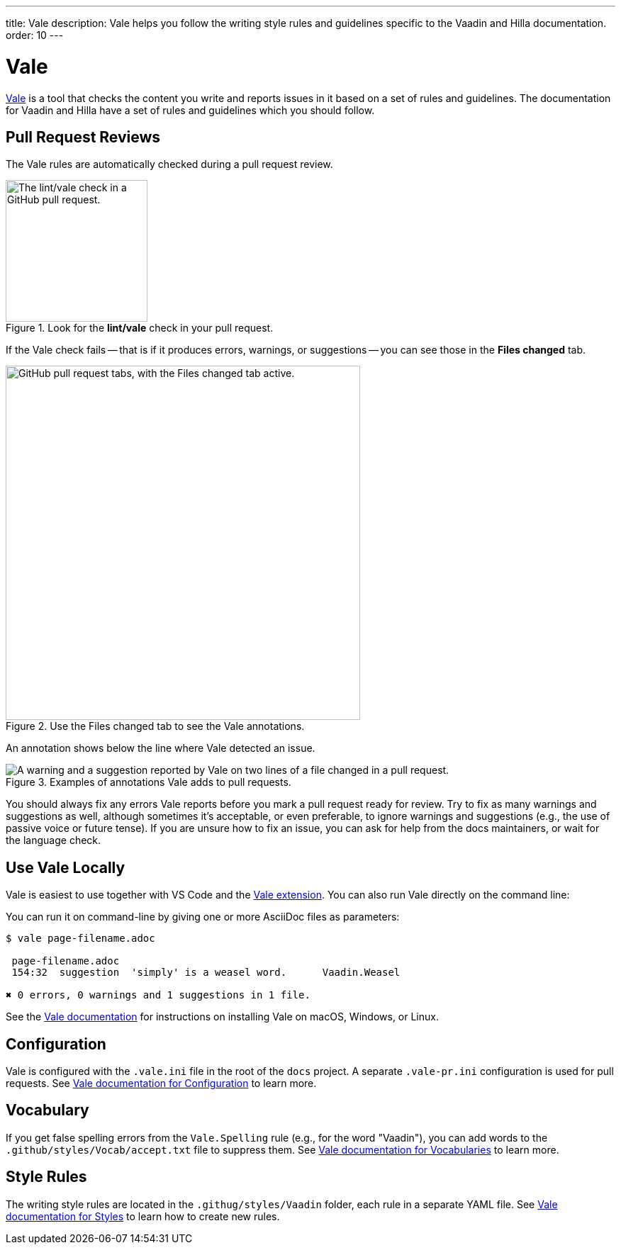 ---
title: Vale
description: Vale helps you follow the writing style rules and guidelines specific to the Vaadin and Hilla documentation.
order: 10
---

= Vale

https://vale.sh[Vale] is a tool that checks the content you write and reports issues in it based on a set of rules and guidelines. The documentation for Vaadin and Hilla have a set of rules and guidelines which you should follow.

== Pull Request Reviews

The Vale rules are automatically checked during a pull request review.

.Look for the [guilabel]*lint/vale* check in your pull request.
image::images/github-pr-vale-check.png["The lint/vale check in a GitHub pull request.",width=200]

If the Vale check fails -- that is if it produces errors, warnings, or suggestions -- you can see those in the [guilabel]*Files changed* tab.

.Use the Files changed tab to see the Vale annotations.
image::images/github-pr-files-changed.png["GitHub pull request tabs, with the Files changed tab active.",width=500]

An annotation shows below the line where Vale detected an issue.

.Examples of annotations Vale adds to pull requests.
image::images/github-pr-vale-annotations.png["A warning and a suggestion reported by Vale on two lines of a file changed in a pull request."]

You should always fix any errors Vale reports before you mark a pull request ready for review. Try to fix as many warnings and suggestions as well, although sometimes it's acceptable, or even preferable, to ignore warnings and suggestions (e.g., the use of passive voice or future tense). If you are unsure how to fix an issue, you can ask for help from the docs maintainers, or wait for the language check.

== Use Vale Locally

Vale is easiest to use together with VS Code and the https://github.com/errata-ai/vale-vscode[Vale extension]. You can also run Vale directly on the command line:

You can run it on command-line by giving one or more AsciiDoc files as parameters:

----
$ vale page-filename.adoc

 page-filename.adoc
 154:32  suggestion  'simply' is a weasel word.      Vaadin.Weasel

✖ 0 errors, 0 warnings and 1 suggestions in 1 file.
----

See the https://vale.sh/docs/vale-cli/installation/[Vale documentation] for instructions on installing Vale on macOS, Windows, or Linux.

== Configuration

Vale is configured with the `.vale.ini` file in the root of the `docs` project. A separate `.vale-pr.ini` configuration is used for pull requests. See https://vale.sh/docs/topics/config/[Vale documentation for Configuration] to learn more.

== Vocabulary

If you get false spelling errors from the `Vale.Spelling` rule (e.g., for the word "Vaadin"), you can add words to the `.github/styles/Vocab/accept.txt` file to suppress them. See https://vale.sh/docs/topics/vocab/[Vale documentation for Vocabularies] to learn more.

== Style Rules

The writing style rules are located in the `.githug/styles/Vaadin` folder, each rule in a separate YAML file. See https://vale.sh/docs/topics/styles/[Vale documentation for Styles] to learn how to create new rules.
